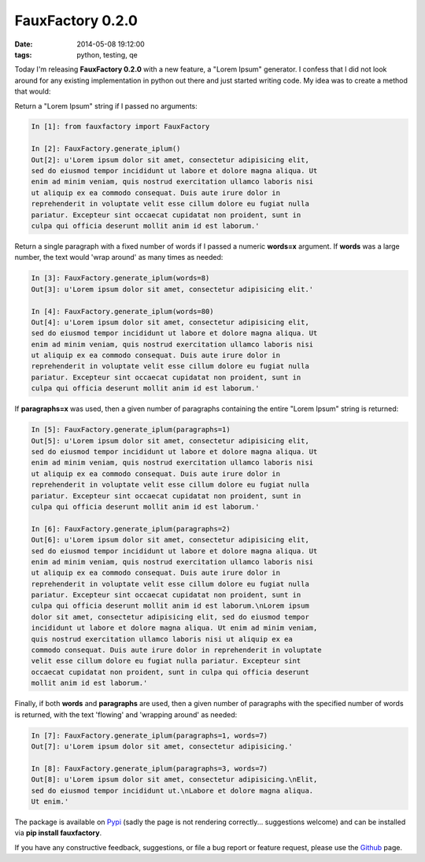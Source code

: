 FauxFactory 0.2.0
#################
:date:   2014-05-08 19:12:00
:tags: python, testing, qe

Today I'm releasing **FauxFactory 0.2.0** with a new feature, a "Lorem
Ipsum" generator. I confess that I did not look around for any existing
implementation in python out there and just started writing code. My
idea was to create a method that would:

Return a "Lorem Ipsum" string if I passed no arguments:

.. code:: python

    In [1]: from fauxfactory import FauxFactory

    In [2]: FauxFactory.generate_iplum()
    Out[2]: u'Lorem ipsum dolor sit amet, consectetur adipisicing elit,
    sed do eiusmod tempor incididunt ut labore et dolore magna aliqua. Ut
    enim ad minim veniam, quis nostrud exercitation ullamco laboris nisi
    ut aliquip ex ea commodo consequat. Duis aute irure dolor in
    reprehenderit in voluptate velit esse cillum dolore eu fugiat nulla
    pariatur. Excepteur sint occaecat cupidatat non proident, sunt in
    culpa qui officia deserunt mollit anim id est laborum.'

Return a single paragraph with a fixed number of words if I passed a
numeric **words=x** argument. If **words** was a large number, the text
would 'wrap around' as many times as needed:

.. code:: python

    In [3]: FauxFactory.generate_iplum(words=8)
    Out[3]: u'Lorem ipsum dolor sit amet, consectetur adipisicing elit.'

    In [4]: FauxFactory.generate_iplum(words=80)
    Out[4]: u'Lorem ipsum dolor sit amet, consectetur adipisicing elit,
    sed do eiusmod tempor incididunt ut labore et dolore magna aliqua. Ut
    enim ad minim veniam, quis nostrud exercitation ullamco laboris nisi
    ut aliquip ex ea commodo consequat. Duis aute irure dolor in
    reprehenderit in voluptate velit esse cillum dolore eu fugiat nulla
    pariatur. Excepteur sint occaecat cupidatat non proident, sunt in
    culpa qui officia deserunt mollit anim id est laborum.'

If **paragraphs=x** was used, then a given number of paragraphs
containing the entire "Lorem Ipsum" string is returned:

.. code:: python

    In [5]: FauxFactory.generate_iplum(paragraphs=1)
    Out[5]: u'Lorem ipsum dolor sit amet, consectetur adipisicing elit,
    sed do eiusmod tempor incididunt ut labore et dolore magna aliqua. Ut
    enim ad minim veniam, quis nostrud exercitation ullamco laboris nisi
    ut aliquip ex ea commodo consequat. Duis aute irure dolor in
    reprehenderit in voluptate velit esse cillum dolore eu fugiat nulla
    pariatur. Excepteur sint occaecat cupidatat non proident, sunt in
    culpa qui officia deserunt mollit anim id est laborum.'

    In [6]: FauxFactory.generate_iplum(paragraphs=2)
    Out[6]: u'Lorem ipsum dolor sit amet, consectetur adipisicing elit,
    sed do eiusmod tempor incididunt ut labore et dolore magna aliqua. Ut
    enim ad minim veniam, quis nostrud exercitation ullamco laboris nisi
    ut aliquip ex ea commodo consequat. Duis aute irure dolor in
    reprehenderit in voluptate velit esse cillum dolore eu fugiat nulla
    pariatur. Excepteur sint occaecat cupidatat non proident, sunt in
    culpa qui officia deserunt mollit anim id est laborum.\nLorem ipsum
    dolor sit amet, consectetur adipisicing elit, sed do eiusmod tempor
    incididunt ut labore et dolore magna aliqua. Ut enim ad minim veniam,
    quis nostrud exercitation ullamco laboris nisi ut aliquip ex ea
    commodo consequat. Duis aute irure dolor in reprehenderit in voluptate
    velit esse cillum dolore eu fugiat nulla pariatur. Excepteur sint
    occaecat cupidatat non proident, sunt in culpa qui officia deserunt
    mollit anim id est laborum.'

Finally, if both **words** and **paragraphs** are used, then a given
number of paragraphs with the specified number of words is returned,
with the text 'flowing' and 'wrapping around' as needed:

.. code:: python

    In [7]: FauxFactory.generate_iplum(paragraphs=1, words=7)
    Out[7]: u'Lorem ipsum dolor sit amet, consectetur adipisicing.'

    In [8]: FauxFactory.generate_iplum(paragraphs=3, words=7)
    Out[8]: u'Lorem ipsum dolor sit amet, consectetur adipisicing.\nElit,
    sed do eiusmod tempor incididunt ut.\nLabore et dolore magna aliqua.
    Ut enim.'

The package is available on
`Pypi <https://pypi.python.org/pypi/fauxfactory/0.2.0>`__ (sadly the
page is not rendering correctly... suggestions welcome) and can be
installed via **pip install fauxfactory**.

If you have any constructive feedback, suggestions, or file a bug report
or feature request, please use the
`Github <https://github.com/omaciel/fauxfactory>`__ page.
